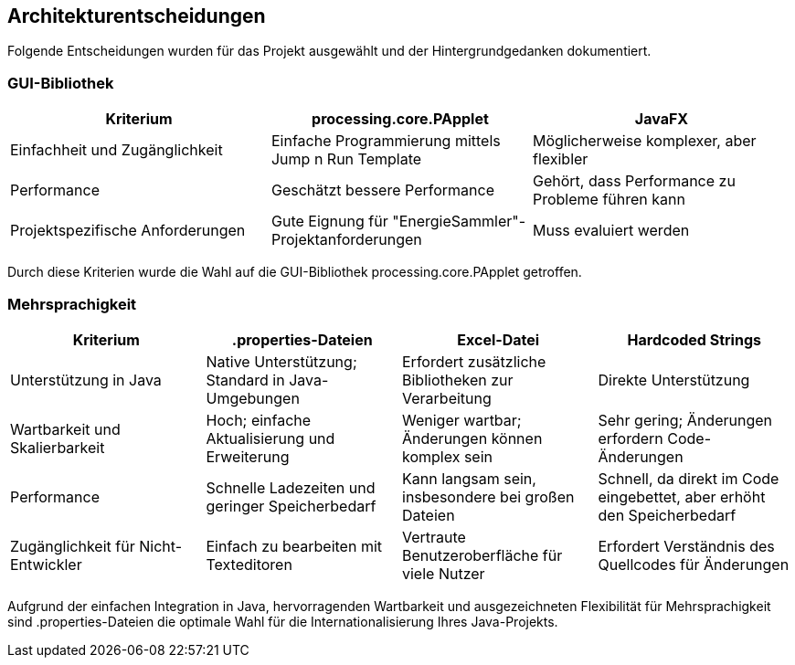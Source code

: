 [[section-design-decisions]]
== Architekturentscheidungen

Folgende Entscheidungen wurden für das Projekt ausgewählt und der Hintergrundgedanken dokumentiert.

=== GUI-Bibliothek

[options="header"]
|===
| Kriterium | processing.core.PApplet | JavaFX

| Einfachheit und Zugänglichkeit
| Einfache Programmierung mittels Jump n Run Template
| Möglicherweise komplexer, aber flexibler

| Performance
| Geschätzt bessere Performance
| Gehört, dass Performance zu Probleme führen kann

| Projektspezifische Anforderungen
| Gute Eignung für "EnergieSammler"-Projektanforderungen
| Muss evaluiert werden
|===

Durch diese Kriterien wurde die Wahl auf die GUI-Bibliothek processing.core.PApplet getroffen.

=== Mehrsprachigkeit

[options="header"]
|===
| Kriterium | .properties-Dateien | Excel-Datei | Hardcoded Strings

| Unterstützung in Java
| Native Unterstützung; Standard in Java-Umgebungen
| Erfordert zusätzliche Bibliotheken zur Verarbeitung
| Direkte Unterstützung

| Wartbarkeit und Skalierbarkeit
| Hoch; einfache Aktualisierung und Erweiterung
| Weniger wartbar; Änderungen können komplex sein
| Sehr gering; Änderungen erfordern Code-Änderungen

| Performance
| Schnelle Ladezeiten und geringer Speicherbedarf
| Kann langsam sein, insbesondere bei großen Dateien
| Schnell, da direkt im Code eingebettet, aber erhöht den Speicherbedarf

| Zugänglichkeit für Nicht-Entwickler
| Einfach zu bearbeiten mit Texteditoren
| Vertraute Benutzeroberfläche für viele Nutzer
| Erfordert Verständnis des Quellcodes für Änderungen
|===

Aufgrund der einfachen Integration in Java, hervorragenden Wartbarkeit und ausgezeichneten Flexibilität für Mehrsprachigkeit sind .properties-Dateien die optimale Wahl für die Internationalisierung Ihres Java-Projekts.
